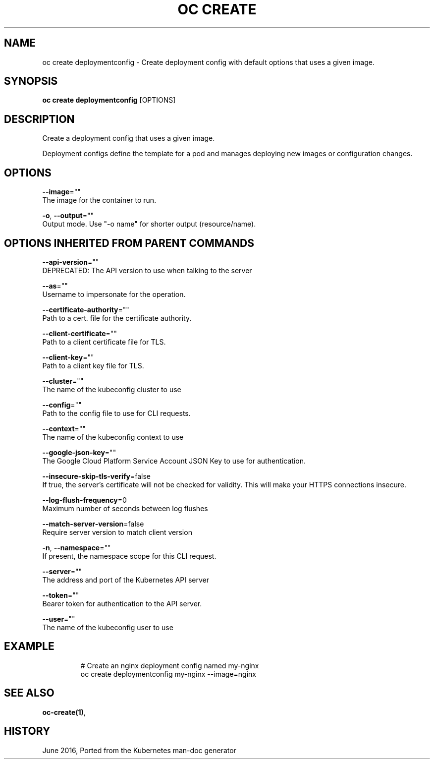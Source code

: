 .TH "OC CREATE" "1" " Openshift CLI User Manuals" "Openshift" "June 2016"  ""


.SH NAME
.PP
oc create deploymentconfig \- Create deployment config with default options that uses a given image.


.SH SYNOPSIS
.PP
\fBoc create deploymentconfig\fP [OPTIONS]


.SH DESCRIPTION
.PP
Create a deployment config that uses a given image.

.PP
Deployment configs define the template for a pod and manages deploying new images or configuration changes.


.SH OPTIONS
.PP
\fB\-\-image\fP=""
    The image for the container to run.

.PP
\fB\-o\fP, \fB\-\-output\fP=""
    Output mode. Use "\-o name" for shorter output (resource/name).


.SH OPTIONS INHERITED FROM PARENT COMMANDS
.PP
\fB\-\-api\-version\fP=""
    DEPRECATED: The API version to use when talking to the server

.PP
\fB\-\-as\fP=""
    Username to impersonate for the operation.

.PP
\fB\-\-certificate\-authority\fP=""
    Path to a cert. file for the certificate authority.

.PP
\fB\-\-client\-certificate\fP=""
    Path to a client certificate file for TLS.

.PP
\fB\-\-client\-key\fP=""
    Path to a client key file for TLS.

.PP
\fB\-\-cluster\fP=""
    The name of the kubeconfig cluster to use

.PP
\fB\-\-config\fP=""
    Path to the config file to use for CLI requests.

.PP
\fB\-\-context\fP=""
    The name of the kubeconfig context to use

.PP
\fB\-\-google\-json\-key\fP=""
    The Google Cloud Platform Service Account JSON Key to use for authentication.

.PP
\fB\-\-insecure\-skip\-tls\-verify\fP=false
    If true, the server's certificate will not be checked for validity. This will make your HTTPS connections insecure.

.PP
\fB\-\-log\-flush\-frequency\fP=0
    Maximum number of seconds between log flushes

.PP
\fB\-\-match\-server\-version\fP=false
    Require server version to match client version

.PP
\fB\-n\fP, \fB\-\-namespace\fP=""
    If present, the namespace scope for this CLI request.

.PP
\fB\-\-server\fP=""
    The address and port of the Kubernetes API server

.PP
\fB\-\-token\fP=""
    Bearer token for authentication to the API server.

.PP
\fB\-\-user\fP=""
    The name of the kubeconfig user to use


.SH EXAMPLE
.PP
.RS

.nf
  # Create an nginx deployment config named my\-nginx
  oc create deploymentconfig my\-nginx \-\-image=nginx

.fi
.RE


.SH SEE ALSO
.PP
\fBoc\-create(1)\fP,


.SH HISTORY
.PP
June 2016, Ported from the Kubernetes man\-doc generator
